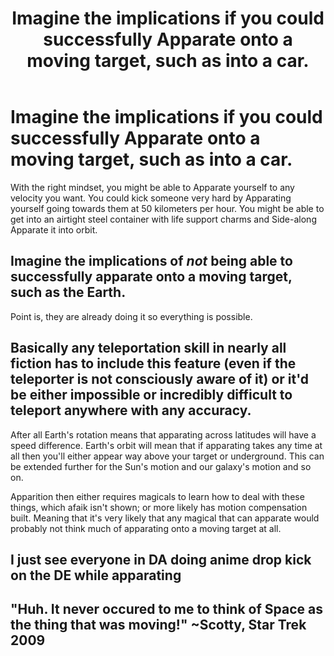 #+TITLE: Imagine the implications if you could successfully Apparate onto a moving target, such as into a car.

* Imagine the implications if you could successfully Apparate onto a moving target, such as into a car.
:PROPERTIES:
:Author: copenhagen_bram
:Score: 5
:DateUnix: 1597070990.0
:DateShort: 2020-Aug-10
:FlairText: Discussion
:END:
With the right mindset, you might be able to Apparate yourself to any velocity you want. You could kick someone very hard by Apparating yourself going towards them at 50 kilometers per hour. You might be able to get into an airtight steel container with life support charms and Side-along Apparate it into orbit.


** Imagine the implications of /not/ being able to successfully apparate onto a moving target, such as the Earth.

Point is, they are already doing it so everything is possible.
:PROPERTIES:
:Author: Delnarzok
:Score: 10
:DateUnix: 1597074586.0
:DateShort: 2020-Aug-10
:END:


** Basically any teleportation skill in nearly all fiction has to include this feature (even if the teleporter is not consciously aware of it) or it'd be either impossible or incredibly difficult to teleport anywhere with any accuracy.

After all Earth's rotation means that apparating across latitudes will have a speed difference. Earth's orbit will mean that if apparating takes any time at all then you'll either appear way above your target or underground. This can be extended further for the Sun's motion and our galaxy's motion and so on.

Apparition then either requires magicals to learn how to deal with these things, which afaik isn't shown; or more likely has motion compensation built. Meaning that it's very likely that any magical that can apparate would probably not think much of apparating onto a moving target at all.
:PROPERTIES:
:Author: sineout
:Score: 3
:DateUnix: 1597101499.0
:DateShort: 2020-Aug-11
:END:


** I just see everyone in DA doing anime drop kick on the DE while apparating
:PROPERTIES:
:Author: MoDthestralHostler
:Score: 2
:DateUnix: 1597077235.0
:DateShort: 2020-Aug-10
:END:


** "Huh. It never occured to me to think of Space as the thing that was moving!" ~Scotty, Star Trek 2009
:PROPERTIES:
:Author: CommandUltra2
:Score: 1
:DateUnix: 1597073978.0
:DateShort: 2020-Aug-10
:END:
